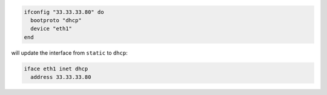 .. This is an included how-to. 

.. To update a static IP address with a boot protocol*:

.. code-block:: ruby

   ifconfig "33.33.33.80" do
     bootproto "dhcp"
     device "eth1"
   end

will update the interface from ``static`` to ``dhcp``:

.. code-block:: ruby

   iface eth1 inet dhcp
     address 33.33.33.80
